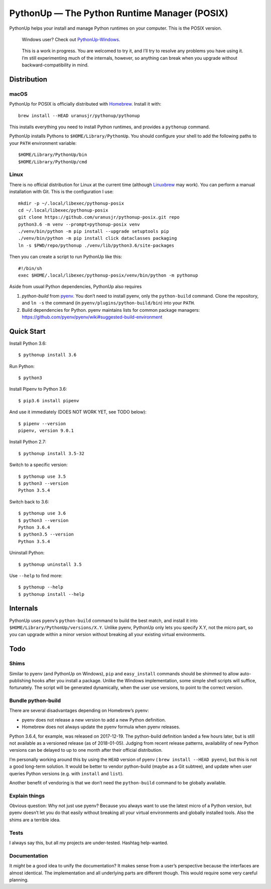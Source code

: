 =============================================
PythonUp — The Python Runtime Manager (POSIX)
=============================================

PythonUp helps your install and manage Python runtimes on your computer. This
is the POSIX version.

.. highlights::

    Windows user? Check out `PythonUp-Windows`_.

.. _`PythonUp-Windows`: https://github.com/uranusjr/pythonup-windows

.. highlights::
    This is a work in progress. You are welcomed to try it, and I’ll try to
    resolve any problems you have using it. I’m still experimenting much of the
    internals, however, so anything can break when you upgrade without
    backward-compatibility in mind.


Distribution
============

macOS
-----

PythonUp for POSIX is officially distributed with Homebrew_. Install it with::

    brew install --HEAD uranusjr/pythonup/pythonup

.. _Homebrew: https://brew.sh

This installs everything you need to install Python runtimes, and provides a
``pythonup`` command.

PythonUp installs Pythons to ``$HOME/Library/PythonUp``. You should configure
your shell to add the following paths to your ``PATH`` environment variable::

    $HOME/Library/PythonUp/bin
    $HOME/Library/PythonUp/cmd


Linux
-----

There is no official distribution for Linux at the current time (although
Linuxbrew_ may work). You can perform a manual installation with Git. This is
the configuration I use::

    mkdir -p ~/.local/libexec/pythonup-posix
    cd ~/.local/libexec/pythonup-posix
    git clone https://github.com/uranusjr/pythonup-posix.git repo
    python3.6 -m venv --prompt=pythonup-posix venv
    ./venv/bin/python -m pip install --upgrade setuptools pip
    ./venv/bin/python -m pip install click dataclasses packaging
    ln -s $PWD/repo/pythonup ./venv/lib/python3.6/site-packages

.. _Linuxbrew: http://linuxbrew.sh

Then you can create a script to run PythonUp like this::

    #!/bin/sh
    exec $HOME/.local/libexec/pythonup-posix/venv/bin/python -m pythonup

Aside from usual Python dependencies, PythonUp also requires

1. `python-build` from pyenv_. You don’t need to install pyenv, only the
   ``python-build`` command. Clone the repository, and ``ln -s`` the command
   (in ``pyenv/plugins/python-build/bin``) into your ``PATH``.

2. Build dependencies for Python. pyenv maintains lists for common package
   managers: https://github.com/pyenv/pyenv/wiki#suggested-build-environment

.. _pyenv: https://github.com/pyenv/pyenv


Quick Start
===========

Install Python 3.6::

    $ pythonup install 3.6

Run Python::

    $ python3

Install Pipenv to Python 3.6::

    $ pip3.6 install pipenv

And use it immediately (DOES NOT WORK YET, see TODO below)::

    $ pipenv --version
    pipenv, version 9.0.1

Install Python 2.7::

    $ pythonup install 3.5-32

Switch to a specific version::

    $ pythonup use 3.5
    $ python3 --version
    Python 3.5.4

Switch back to 3.6::

    $ pythonup use 3.6
    $ python3 --version
    Python 3.6.4
    $ python3.5 --version
    Python 3.5.4

Uninstall Python::

    $ pythonup uninstall 3.5

Use ``--help`` to find more::

    $ pythonup --help
    $ pythonup install --help


Internals
=========

PythonUp uses pyenv’s ``python-build`` command to build the best match, and
install it into ``$HOME/Library/PythonUp/versions/X.Y``. Unlike pyenv, PythonUp
only lets you specify X.Y, not the micro part, so you can upgrade within a
minor version without breaking all your existing virtual environments.


Todo
====

Shims
-----

Similar to pyenv (and PythonUp on Windows), ``pip`` and ``easy_install``
commands should be shimmed to allow auto-publishing hooks after you install a
package. Unlike the Windows implementation, some simple shell scripts will
suffice, fortunately. The script will be generated dynamically, when the user
``use`` versions, to point to the correct version.


Bundle python-build
-------------------

There are several disadvantages depending on Homebrew’s pyenv:

* pyenv does not release a new version to add a new Python definition.
* Homebrew does not always update the pyenv formula when pyenv releases.

Python 3.6.4, for example, was released on 2017-12-19. The python-build
definition landed a few hours later, but is still not available as a versioned
release (as of 2018-01-05). Judging from recent release patterns, availability
of new Python versions can be delayed to up to one month after their official
distribution.

I’m personally working around this by using the ``HEAD`` version of pyenv (
``brew install --HEAD pyenv``), but this is not a good long-term solution. It
would be better to vendor python-build (maybe as a Git subtree), and update
when user queries Python versions (e.g. with ``install`` and ``list``).

Another benefit of vendoring is that we don’t need the ``python-build`` command
to be globally available.


Explain things
--------------

Obvious question: Why not just use pyenv? Because you always want to use the
latest micro of a Python version, but pyenv doesn’t let you do that easily
without breaking all your virtual environments and globally installed tools.
Also the shims are a terrible idea.


Tests
-----

I always say this, but all my projects are under-tested. Hashtag help-wanted.


Documentation
-------------

It *might* be a good idea to unify the documentation? It makes sense from a
user’s perspective because the interfaces are almost identical. The
implementation and all underlying parts are different though. This would
require some very careful planning.
